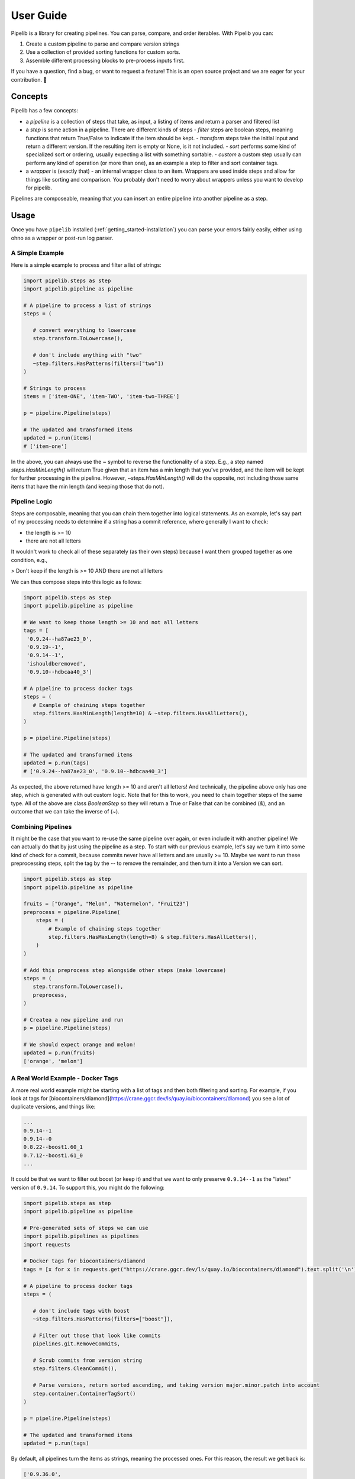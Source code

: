 .. _getting_started-user-guide:

==========
User Guide
==========

Pipelib is a library for creating pipelines. You can parse, compare, and order iterables. With Pipelib you can:

1. Create a custom pipeline to parse and compare version strings
2. Use a collection of provided sorting functions for custom sorts.
3. Assemble different processing blocks to pre-process inputs first.

If you have a question, find a bug, or want to request a feature!
This is an open source project and we are eager for your contribution. 🎉️

.. _getting_started-user-guide-concepts:

Concepts
========

Pipelib has a few concepts:

- a *pipeline* is a collection of steps that take, as input, a listing of items and return a parser and filtered list
- a *step* is some action in a pipeline. There are different kinds of steps
  - *filter* steps are boolean steps, meaning functions that return True/False to indicate if the item should be kept.
  - *transform* steps take the initial input and return a different version. If the resulting item is empty or None, is it not included.
  - *sort* performs some kind of specialized sort or ordering, usually expecting a list with something sortable.
  - *custom* a custom step usually can perform any kind of operation (or more than one), as an example a step to filter and sort container tags.
- a *wrapper* is (exactly that) - an internal wrapper class to an item. Wrappers are used inside steps and allow for things like sorting and comparison. You probably don't need to worry about wrappers unless you want to develop for pipelib.

Pipelines are composeable, meaning that you can insert an entire pipeline into another pipeline as a step.

.. _getting_started-user-guide-usage:

Usage
=====

Once you have ``pipelib`` installed (:ref:`getting_started-installation`) you
can parse your errors fairly easily, either using ohno as a wrapper or post-run
log parser.

.. _getting_started-user-guide-usage-simple-example:


A Simple Example
----------------


Here is a simple example to process and filter a list of strings:

.. code-block:: python

    import pipelib.steps as step
    import pipelib.pipeline as pipeline

    # A pipeline to process a list of strings
    steps = (

       # convert everything to lowercase
       step.transform.ToLowercase(),

       # don't include anything with "two"
       ~step.filters.HasPatterns(filters=["two"])
    )

    # Strings to process
    items = ['item-ONE', 'item-TWO', 'item-two-THREE']

    p = pipeline.Pipeline(steps)

    # The updated and transformed items
    updated = p.run(items)
    # ['item-one']

In the above, you can always use the `~` symbol to reverse the functionality of a step.
E.g., a step named `steps.HasMinLength()` will return True given that an item has a min length 
that you've provided, and the item will be kept for further processing in the pipeline. 
However, `~steps.HasMinLength()` will do the opposite, not including those same items that have
the min length (and keeping those that do not). 


.. _getting_started-user-guide-usage-pipeline-logic:
   
Pipeline Logic
--------------

Steps are composable, meaning that you can chain them together into logical statements.
As an example, let's say part of my processing needs to determine if a string has a commit
reference, where generally I want to check:

- the length is >= 10
- there are not all letters

It wouldn't work to check all of these separately (as their own steps) because I want them
grouped together as one condition, e.g.,

> Don't keep if the length is >= 10 AND there are not all letters

We can thus compose steps into this logic as follows:

.. code-block:: python

    import pipelib.steps as step
    import pipelib.pipeline as pipeline

    # We want to keep those length >= 10 and not all letters
    tags = [
     '0.9.24--ha87ae23_0',
     '0.9.19--1',
     '0.9.14--1',
     'ishouldberemoved',
     '0.9.10--hdbcaa40_3']

    # A pipeline to process docker tags
    steps = (
       # Example of chaining steps together
       step.filters.HasMinLength(length=10) & ~step.filters.HasAllLetters(),
    )

    p = pipeline.Pipeline(steps)

    # The updated and transformed items
    updated = p.run(tags)
    # ['0.9.24--ha87ae23_0', '0.9.10--hdbcaa40_3']

As expected, the above returned have length >= 10 and aren't all letters! And
technically, the pipeline above only has one step, which is generated with out custom logic. Note
that for this to work, you need to chain together steps of the same type. All of the above are class `BooleanStep`
so they will return a True or False that can be combined (`&`), and an outcome that we can take the inverse of (`~`).

.. _getting_started-user-guide-usage-combining-pipelines:


Combining Pipelines
-------------------

It might be the case that you want to re-use the same pipeline over again, or even include
it with another pipeline! We can actually do that by just using the pipeline as a step.
To start with our previous example, let's say we turn it into some kind of check for a commit,
because commits never have all letters and are usually >= 10. Maybe we want to run these preprocessing
steps, split the tag by the `--` to remove the remainder, and then turn it into a Version we can
sort.


.. code-block:: python

    import pipelib.steps as step
    import pipelib.pipeline as pipeline

    fruits = ["Orange", "Melon", "Watermelon", "Fruit23"]
    preprocess = pipeline.Pipeline(
        steps = (
            # Example of chaining steps together
            step.filters.HasMaxLength(length=8) & step.filters.HasAllLetters(),
        )
    )

    # Add this preprocess step alongside other steps (make lowercase)
    steps = (
       step.transform.ToLowercase(),
       preprocess,
    )

    # Createa a new pipeline and run
    p = pipeline.Pipeline(steps)

    # We should expect orange and melon!
    updated = p.run(fruits)
    ['orange', 'melon']


.. _getting_started-user-guide-usage-docker-tags:
   

A Real World Example - Docker Tags
----------------------------------

A more real world example might be starting with a list of tags and then both filtering
and sorting. For example, if you look at tags for [biocontainers/diamond](https://crane.ggcr.dev/ls/quay.io/biocontainers/diamond)
you see a lot of duplicate versions, and things like:

.. code-block:: console

    ...
    0.9.14--1
    0.9.14--0
    0.8.22--boost1.60_1
    0.7.12--boost1.61_0
    ...

It could be that we want to filter out boost (or keep it) and that we want to only preserve ``0.9.14--1`` as the "latest"
version of ``0.9.14``. To support this, you might do the following:

.. code-block:: python

    import pipelib.steps as step
    import pipelib.pipeline as pipeline

    # Pre-generated sets of steps we can use
    import pipelib.pipelines as pipelines
    import requests

    # Docker tags for biocontainers/diamond
    tags = [x for x in requests.get("https://crane.ggcr.dev/ls/quay.io/biocontainers/diamond").text.split('\n') if x]

    # A pipeline to process docker tags
    steps = (

       # don't include tags with boost
       ~step.filters.HasPatterns(filters=["boost"]),

       # Filter out those that look like commits
       pipelines.git.RemoveCommits,

       # Scrub commits from version string
       step.filters.CleanCommit(),

       # Parse versions, return sorted ascending, and taking version major.minor.patch into account
       step.container.ContainerTagSort()
    )

    p = pipeline.Pipeline(steps)

    # The updated and transformed items
    updated = p.run(tags)


By default, all pipelines turn the items as strings, meaning the processed ones. For this reason,
the result we get back is:

.. code-block:: python

    ['0.9.36.0',
     '0.9.35.0',
     '0.9.34.0',
     '0.9.32.0',
     '0.9.30.0',
     '0.9.29.0',
     '0.9.28.0',
     '0.9.26.0',
     '0.9.25.0',
     '0.9.24.1',
     '0.9.21.1',
     '0.9.19.4',
     '0.9.14.1',
     '0.9.10.4',
     '0.8.36.4',
     '0.8.31.1',
     '0.8.30.3',
     '0.8.29.4',
     '0.8.28.3',
     '0.8.27.4',
     '0.8.26.3',
     '0.8.22.4']
    
Do you see a problem with this? These are the filtered and reduced original tags, but they aren't 
super useful to us if we actually need to pull the containers! Although it's neat to see that N=50 has been
reduced to N=22, and that the parser is honoring our request to consider patches as unique, we can't really do
anything with this. Let's try again, but asking pipelib to not "unwrap" the result:

.. code-block:: python

    updated = p.run(tags, unwrap=False)

The list may look the same, but we are actually looking at wrapped results, each of which has an `_original`
attribute that contains the original tab!


.. code-block:: python

    > [x._original for x in updated]
    ['0.9.36--h56fc30b_0',
     '0.9.35--h56fc30b_0',
     '0.9.34--h56fc30b_0',
     '0.9.32--h56fc30b_0',
     '0.9.30--h56fc30b_0',
     '0.9.29--h56fc30b_0',
     '0.9.28--h56fc30b_0',
     '0.9.26--hfb76ee0_0',
     '0.9.25--hfb76ee0_0',
     '0.9.24--ha888412_1',
     '0.9.21--1',
     '0.9.19--h8b12597_4',
     '0.9.14--1',
     '0.9.10--h8b12597_4',
     '0.8.36--h8b12597_4',
     '0.8.31--1',
     '0.8.30--h8b12597_3',
     '0.8.29--h8b12597_4',
     '0.8.28--h8b12597_3',
     '0.8.27--h8b12597_4',
     '0.8.26--h8b12597_3',
     '0.8.22--hdbcaa40_4']


Note that this particular pipeline also supports different variations of the container
parsing step to ask for unique versions on the level of major, minor, or patch (default, above):
Here we ask for just minor versions:

.. code-block:: python
    
    # A pipeline to process docker tags
    steps = (
   
       # don't include tags with boost
       ~step.filters.HasPatterns(filters=["boost"]),

       # Filter out those that look like commits
       pipelines.git.RemoveCommits,

       # Scrub commits from version string
       step.filters.CleanCommit(),

       # Parse versions, return sorted ascending, and taking version major.minor.patch into account
       step.container.ContainerTagSort(unique_minor=True)
    )

    p = pipeline.Pipeline(steps)

    # The updated and transformed items
    updated = p.run(tags)
    ['0.9.36.0', '0.8.36.4']


And finally, just major.


.. code-block:: python

    # A pipeline to process docker tags
    steps = (

       # don't include tags with boost
       ~step.filters.HasPatterns(filters=["boost"]),

       # Filter out those that look like commits
       pipelines.git.RemoveCommits,

       # Scrub commits from version string
       step.filters.CleanCommit(),

       # Parse versions, return sorted ascending, and taking version major.minor.patch into account
       step.container.ContainerTagSort(unique_major=True)
    )

    p = pipeline.Pipeline(steps)

    # The updated and transformed items
    updated = p.run(tags)
    ['0.9.36.0']


This library is under development and we will have more documentation coming soon!

